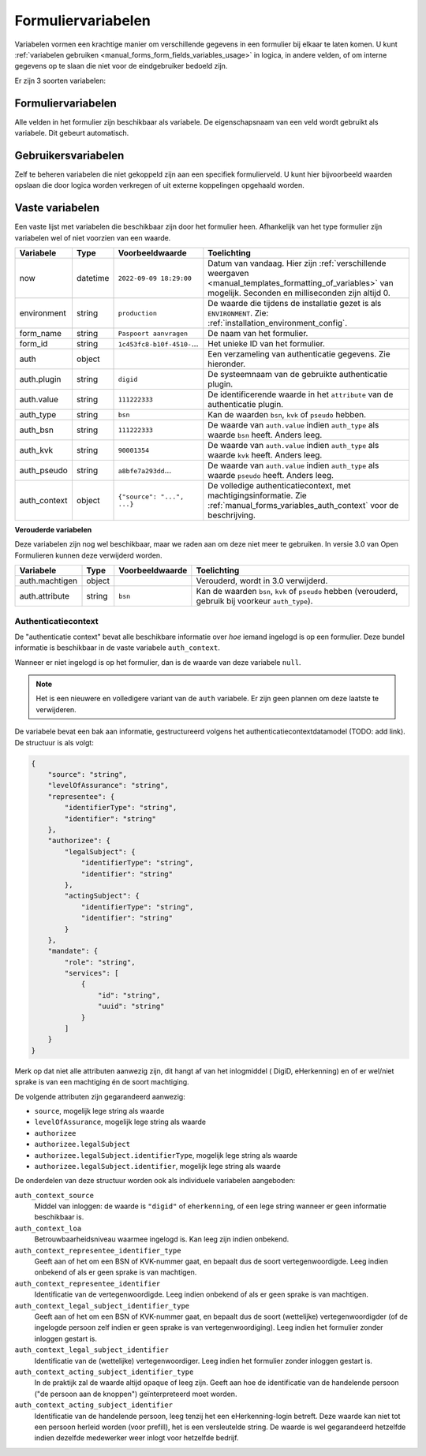 .. _manual_forms_variables:

===================
Formuliervariabelen
===================

Variabelen vormen een krachtige manier om verschillende gegevens in een formulier
bij elkaar te laten komen. U kunt :ref:`variabelen gebruiken <manual_forms_form_fields_variables_usage>`
in logica, in andere velden, of om interne gegevens op te slaan die niet voor
de eindgebruiker bedoeld zijn.

Er zijn 3 soorten variabelen:

Formuliervariabelen
===================

Alle velden in het formulier zijn beschikbaar als variabele. De
eigenschapsnaam van een veld wordt gebruikt als variabele. Dit gebeurt
automatisch.

Gebruikersvariabelen
====================

Zelf te beheren variabelen die niet gekoppeld zijn aan een specifiek
formulierveld. U kunt hier bijvoorbeeld waarden opslaan die door logica worden
verkregen of uit externe koppelingen opgehaald worden.

Vaste variabelen
================

Een vaste lijst met variabelen die beschikbaar zijn door het formulier heen.
Afhankelijk van het type formulier zijn variabelen wel of niet voorzien van een
waarde.

================== ========= =========================== =========================================================================
Variabele          Type      Voorbeeldwaarde             Toelichting
================== ========= =========================== =========================================================================
now                datetime  ``2022-09-09 18:29:00``     Datum van vandaag. Hier zijn
                                                         :ref:`verschillende weergaven <manual_templates_formatting_of_variables>`
                                                         van mogelijk.
                                                         Seconden en milliseconden zijn altijd 0.
environment        string    ``production``              De waarde die tijdens de installatie gezet is als
                                                         ``ENVIRONMENT``. Zie: :ref:`installation_environment_config`.
form_name          string    ``Paspoort aanvragen``      De naam van het formulier.
form_id            string    ``1c453fc8-b10f-4510-``...  Het unieke ID van het formulier.
auth               object                                Een verzameling van authenticatie gegevens. Zie hieronder.
auth.plugin        string    ``digid``                   De systeemnaam van de gebruikte authenticatie plugin.
auth.value         string    ``111222333``               De identificerende waarde in het ``attribute`` van de
                                                         authenticatie plugin.
auth_type          string    ``bsn``                     Kan de waarden ``bsn``, ``kvk`` of ``pseudo`` hebben.
auth_bsn           string    ``111222333``               De waarde van ``auth.value`` indien ``auth_type`` als waarde
                                                         ``bsn`` heeft. Anders leeg.
auth_kvk           string    ``90001354``                De waarde van ``auth.value`` indien ``auth_type`` als waarde
                                                         ``kvk`` heeft. Anders leeg.
auth_pseudo        string    ``a8bfe7a293dd``...         De waarde van ``auth.value`` indien ``auth_type`` als waarde
                                                         ``pseudo`` heeft. Anders leeg.
auth_context       object    ``{"source": "...", ...}``  De volledige authenticatiecontext, met machtigingsinformatie. Zie
                                                         :ref:`manual_forms_variables_auth_context` voor de beschrijving.
================== ========= =========================== =========================================================================

**Verouderde variabelen**

Deze variabelen zijn nog wel beschikbaar, maar we raden aan om deze niet meer te
gebruiken. In versie 3.0 van Open Formulieren kunnen deze verwijderd worden.

=============== ========= =========================== =========================================================================
Variabele       Type      Voorbeeldwaarde             Toelichting
=============== ========= =========================== =========================================================================
auth.machtigen  object                                Verouderd, wordt in 3.0 verwijderd.
auth.attribute  string    ``bsn``                     Kan de waarden ``bsn``, ``kvk`` of ``pseudo`` hebben (verouderd,
                                                      gebruik bij voorkeur ``auth_type``).
=============== ========= =========================== =========================================================================

.. _manual_forms_variables_auth_context:

Authenticatiecontext
--------------------

De "authenticatie context" bevat alle beschikbare informatie over *hoe* iemand ingelogd
is op een formulier. Deze bundel informatie is beschikbaar in de vaste variabele
``auth_context``.

Wanneer er niet ingelogd is op het formulier, dan is de waarde van deze variabele
``null``.

.. note:: Het is een nieuwere en volledigere variant van de ``auth`` variabele.
   Er zijn geen plannen om deze laatste te verwijderen.

De variabele bevat een bak aan informatie, gestructureerd volgens het
authenticatiecontextdatamodel (TODO: add link). De structuur is als volgt:

.. code-block:: json

    {
        "source": "string",
        "levelOfAssurance": "string",
        "representee": {
            "identifierType": "string",
            "identifier": "string"
        },
        "authorizee": {
            "legalSubject": {
                "identifierType": "string",
                "identifier": "string"
            },
            "actingSubject": {
                "identifierType": "string",
                "identifier": "string"
            }
        },
        "mandate": {
            "role": "string",
            "services": [
                {
                    "id": "string",
                    "uuid": "string"
                }
            ]
        }
    }

Merk op dat niet alle attributen aanwezig zijn, dit hangt af van het inlogmiddel (
DigiD, eHerkenning) en of er wel/niet sprake is van een machtiging én de soort
machtiging.

De volgende attributen zijn gegarandeerd aanwezig:

* ``source``, mogelijk lege string als waarde
* ``levelOfAssurance``, mogelijk lege string als waarde
* ``authorizee``
* ``authorizee.legalSubject``
* ``authorizee.legalSubject.identifierType``, mogelijk lege string als waarde
* ``authorizee.legalSubject.identifier``, mogelijk lege string als waarde

De onderdelen van deze structuur worden ook als individuele variabelen aangeboden:

``auth_context_source``
    Middel van inloggen: de waarde is ``"digid"`` of ``eherkenning``, of een lege string
    wanneer er geen informatie beschikbaar is.

``auth_context_loa``
    Betrouwbaarheidsniveau waarmee ingelogd is. Kan leeg zijn indien onbekend.

``auth_context_representee_identifier_type``
    Geeft aan of het om een BSN of KVK-nummer gaat, en bepaalt dus de soort
    vertegenwoordigde. Leeg indien onbekend of als er geen sprake is van machtigen.

``auth_context_representee_identifier``
    Identificatie van de vertegenwoordigde. Leeg indien onbekend of als er geen sprake
    is van machtigen.

``auth_context_legal_subject_identifier_type``
    Geeft aan of het om een BSN of KVK-nummer gaat, en bepaalt dus de soort
    (wettelijke) vertegenwoordigder (of de ingelogde persoon zelf indien er geen sprake
    is van vertegenwoordiging). Leeg indien het formulier zonder inloggen gestart is.

``auth_context_legal_subject_identifier``
    Identificatie van de (wettelijke) vertegenwoordiger. Leeg indien het formulier
    zonder inloggen gestart is.

``auth_context_acting_subject_identifier_type``
    In de praktijk zal de waarde altijd ``opaque`` of leeg zijn. Geeft aan hoe de
    identificatie van de handelende persoon ("de persoon aan de knoppen")
    geïnterpreteerd moet worden.

``auth_context_acting_subject_identifier``
    Identificatie van de handelende persoon, leeg tenzij het een eHerkenning-login
    betreft. Deze waarde kan niet tot een persoon herleid worden (voor prefill), het
    is een versleutelde string. De waarde is wel gegarandeerd hetzelfde indien dezelfde
    medewerker weer inlogt voor hetzelfde bedrijf.
